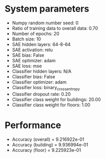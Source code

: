 #+STARTUP: showall
* System parameters
  - Numpy random number seed: 0
  - Ratio of training data to overall data: 0.70
  - Number of epochs: 20
  - Batch size: 10
  - SAE hidden layers: 64-8-64
  - SAE activation: relu
  - SAE bias: False
  - SAE optimizer: adam
  - SAE loss: mse
  - Classifier hidden layers: N/A
  - Classifier bias: False
  - Classifier optimizer: adam
  - Classifier loss: binary_crossentropy
  - Classifier dropout rate: 0.20
  - Classifier class weight for buildings: 20.00
  - Classifier class weight for floors: 1.00
* Performance
  - Accuracy (overall) = 9.216922e-01
  - Accuracy (building) = 9.936994e-01
  - Accuracy (floor) = 9.225923e-01
